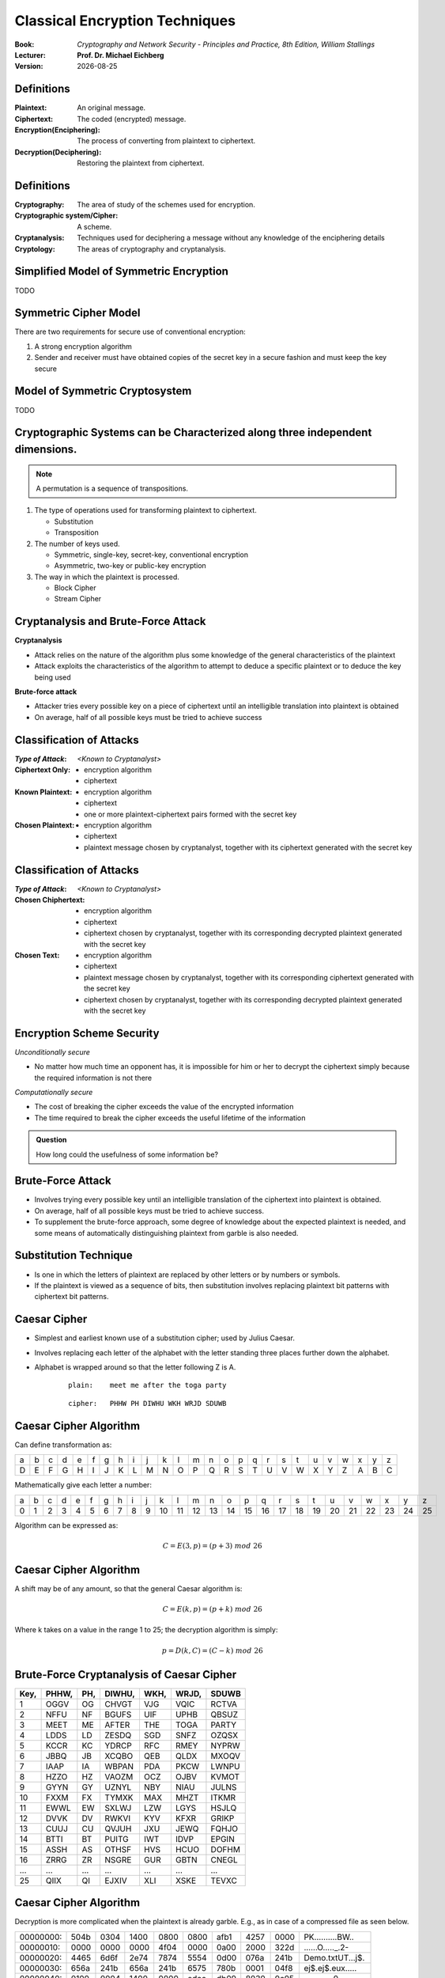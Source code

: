 .. meta:: 
    :author: Michael Eichberg
    :keywords: Encryption
    :description lang=en: Classical Encryption Techniques
    :description lang=de: Klassische Verschlüsselungsmethoden
    :first-slide: last

.. :first-slide: last is only used while creating the slides!

.. |date| date::

.. role:: incremental


Classical Encryption Techniques
===============================

:Book: *Cryptography and Network Security - Principles and Practice, 8th Edition, William Stallings*
:Lecturer: **Prof. Dr. Michael Eichberg**
:Version: |date|

.. image:: DHBW_CAS_LOGO.svg
    :alt: DHBW CAS Logo
    :scale: 4
    :class: logo


Definitions
-----------

:Plaintext: An original message.
:Ciphertext: The coded (encrypted) message.
:Encryption(Enciphering): The process of converting from plaintext to ciphertext.
:Decryption(Deciphering): Restoring the plaintext from ciphertext.


Definitions
-----------

:Cryptography: The area of study of the schemes used for encryption.
:Cryptographic system/Cipher: A scheme.
:Cryptanalysis: Techniques used for deciphering a message without any knowledge of the enciphering details
:Cryptology: The areas of cryptography and cryptanalysis.


Simplified Model of Symmetric Encryption
----------------------------------------

TODO


Symmetric Cipher Model
----------------------
 

There are two requirements for secure use of conventional encryption:

1.  A strong encryption algorithm
2. Sender and receiver must have obtained copies of the secret key in a secure fashion and must keep the key secure


Model of Symmetric Cryptosystem
-------------------------------

TODO



Cryptographic Systems can be Characterized along three independent dimensions.
------------------------------------------------------------------------------------------

.. note::

    A permutation is a sequence of transpositions.

.. class:: incremental

   1. The type of operations used for transforming plaintext to ciphertext.

      - Substitution
      - Transposition
  
        

   2. The number of keys used.
    
      - Symmetric, single-key, secret-key, conventional encryption
      - Asymmetric, two-key or public-key encryption
  
   3. The way in which the plaintext is processed.
   

      - Block Cipher
      - Stream Cipher


Cryptanalysis and Brute-Force Attack
------------------------------------

.. class:: incremental

    **Cryptanalysis**

    - Attack relies on the nature of the algorithm plus some knowledge of the general characteristics of the plaintext
    - Attack exploits the characteristics of the algorithm to attempt to deduce a specific plaintext or to deduce the key being used

.. class:: incremental

    **Brute-force attack**

    - Attacker tries every possible key on a piece of ciphertext until an intelligible translation into plaintext is obtained
    - On average, half of all possible keys must be tried to achieve success


Classification of Attacks
--------------------------

:*Type of Attack*:  *<Known to Cryptanalyst>*

:Ciphertext Only:
    - encryption algorithm
    - ciphertext

:Known Plaintext:
    - encryption algorithm
    - ciphertext
    - one or more plaintext-ciphertext pairs formed with the secret key

:Chosen Plaintext:
    - encryption algorithm
    - ciphertext
    - plaintext message chosen by cryptanalyst, together with its ciphertext generated with the secret key



Classification of Attacks
--------------------------

:*Type of Attack*:  *<Known to Cryptanalyst>*


:Chosen Chiphertext:

    - encryption algorithm
    - ciphertext
    - ciphertext chosen by cryptanalyst, together with its corresponding decrypted plaintext generated with the secret key

:Chosen Text:
    - encryption algorithm
    - ciphertext
    - plaintext message chosen by cryptanalyst, together with its corresponding ciphertext generated with the secret key
    - ciphertext chosen by cryptanalyst, together with its corresponding decrypted plaintext generated with the secret key


Encryption Scheme Security
---------------------------

*Unconditionally secure*

- No matter how much time an opponent has, it is impossible for him or her to decrypt the ciphertext simply because the required information is not there

.. class:: incremental

    *Computationally secure*

    - The cost of breaking the cipher exceeds the value of the encrypted information
    - The time required to break the cipher exceeds the useful lifetime of the information

.. admonition:: Question
    :class: incremental

    How long could the usefulness of some information be?


Brute-Force Attack
------------------

.. class:: incremental

    - Involves trying every possible key until an intelligible translation of the ciphertext into plaintext is obtained.

    - On average, half of all possible keys must be tried to achieve success.
 
    - To supplement the brute-force approach, some degree of knowledge about the expected plaintext is needed, and some means of automatically distinguishing plaintext from garble is also needed.


Substitution Technique
----------------------

- Is one in which the letters of plaintext are replaced by other letters or by numbers or symbols.

- If the plaintext is viewed as a sequence of bits, then substitution involves replacing plaintext bit patterns with ciphertext bit patterns.


Caesar Cipher
-------------


- Simplest and earliest known use of a substitution cipher; used by Julius Caesar.
- Involves replacing each letter of the alphabet with the letter standing three places further down the alphabet.
- Alphabet is wrapped around so that the letter following Z is A.

    :: 

        plain:    meet me after the toga party

    .. class:: incremental
        
        ::

            cipher:   PHHW PH DIWHU WKH WRJD SDUWB 


Caesar Cipher Algorithm
-----------------------

Can define transformation as:

.. csv-table:: 
    :delim: space
    :class: small
    
        a b c d e f g h i j k l m n o p q r s t u v w x y z 
        D E F G H I J K L M N O P Q R S T U V W X Y Z A B C

Mathematically give each letter a number:

.. csv-table:: 
    :delim: space
    :class: small

        a b c d e f g h i j k l m n o p q r s t u v w x y z
        0 1 2 3 4 5 6 7 8 9 10 11 12 13 14 15 16 17 18 19 20 21 22 23 24 25

Algorithm can be expressed as: 

.. math::
    C = E(3, p) = (p + 3)\; mod\; 26


Caesar Cipher Algorithm
-----------------------

A shift may be of any amount, so that the general Caesar algorithm is: 

.. math::

    C = E(k, p)= (p + k)\; mod\; 26

Where k takes on a value in the range 1 to 25; the decryption algorithm is simply:

.. math::

    p = D(k,C) = (C - k)\; mod\; 26


Brute-Force Cryptanalysis of Caesar Cipher
------------------------------------------


.. csv-table:: 
    :delim: space
    :class: small
    :header: Key, PHHW, PH, DIWHU, WKH, WRJD, SDUWB 

    1 OGGV OG CHVGT VJG VQIC RCTVA
    2 NFFU NF BGUFS UIF UPHB QBSUZ
    3 MEET ME AFTER THE TOGA PARTY
    4 LDDS LD ZESDQ SGD SNFZ OZQSX
    5 KCCR KC YDRCP RFC RMEY NYPRW
    6 JBBQ JB XCQBO QEB QLDX MXOQV
    7 IAAP IA WBPAN PDA PKCW LWNPU
    8 HZZO HZ VAOZM OCZ OJBV KVMOT
    9 GYYN GY UZNYL NBY NIAU JULNS
    10 FXXM FX TYMXK MAX MHZT ITKMR
    11 EWWL EW SXLWJ LZW LGYS HSJLQ
    12 DVVK DV RWKVI KYV KFXR GRIKP
    13 CUUJ CU QVJUH JXU JEWQ FQHJO
    14 BTTI BT PUITG IWT IDVP EPGIN
    15 ASSH AS OTHSF HVS HCUO DOFHM
    16 ZRRG ZR NSGRE GUR GBTN CNEGL
    ... ... ... ... ... ... ...
    25 QIIX QI EJXIV XLI XSKE TEVXC


Caesar Cipher Algorithm
-----------------------

Decryption is more complicated when the plaintext is already garble. E.g., as in case of a compressed file as seen below.

.. csv-table:: 
    :delim: space
    :class: hexdump

    00000000: 504b 0304 1400 0800 0800 afb1 4257 0000 PK..........BW..
    00000010: 0000 0000 0000 4f04 0000 0a00 2000 322d ......O....._.2-
    00000020: 4465 6d6f 2e74 7874 5554 0d00 076a 241b Demo.txtUT...j$.
    00000030: 656a 241b 656a 241b 6575 780b 0001 04f8 ej$.ej$.eux.....
    00000040: 0100 0004 1400 0000 edcc db09 8030 0c05 .............0..
    00000050: d07f a7c8 049d a28b c4f6 6203 e983 18d0 ..........b.....
    00000060: 6e2f ee91 ffc3 c928 b697 cb1c 2437 f569 n/.....(....$7.i
    00000070: a032 fb52 29ec a8f4 340c f206 5aca 321c .2.R)...4...Z.2.
    00000080: afff 8cd5 c075 d3c5 762a d291 2389 2492 .....u..v*..#.$.
    00000090: 48d2 0750 4b07 081d a9b0 b94b 0000 004f H..PK......K...O
    000000a0: 0400 0050 4b01 0214 0314 0008 0008 00af ...PK...........
    000000b0: b142 571d a9b0 b94b 0000 004f 0400 000a .BW....K...O....
    000000c0: 0020 0000 0000 0000 0000 00a4 8100 0000 ._..............
    000000d0: 0032 2d44 656d 6f2e 7478 7455 540d 0007 .2-Demo.txtUT...
    000000e0: 6a24 1b65 6a24 1b65 6a24 1b65 7578 0b00 j$.ej$.ej$.eux..
    000000f0: 0104 f801 0000 0414 0000 0050 4b05 0600 ...........PK...
    00000100: 0000 0001 0001 0058 0000 00a3 0000 0000 .......X........



Monoalphabetic Cipher
---------------------

- Permutation of a finite set of elements S is an ordered sequence of all the elements of S, with each element appearing exactly once.

.. class:: incremental

  - If the “cipher” line can be any permutation of the 26 alphabetic characters, then there are 26! or greater than 4 x 1026 possible keys

    - This is 10 orders of magnitude greater than the key space for DES
    - Approach is referred to as a monoalphabetic substitution cipher because a single cipher alphabet is used per message


English Letter Frequency
-------------------------

.. image:: 2-English_letter_frequency_(alphabetic).svg
    :width: 1200px
    :alt: English letter frequency (alphabetic)


Monoalphabetic Ciphers
-----------------------

Easy to break because they reflect the frequency data of the original alphabet.

Countermeasure is to provide multiple substitutes (homophones) for a single letter.


Playfair Cipher
---------------

.. note:: 

    *Digram*

    - Two-letter combination
    - Most common is "*th*""

    *Trigram*

    - Three-letter combination
    - Most frequent is "*the*"

- Best-known multiple-letter encryption cipher
- Treats digrams in the plaintext as single units and translates these units into ciphertext digrams
- Based on the use of a 5 x 5 matrix of letters constructed using a keyword Invented by British scientist Sir Charles Wheatstone in 1854
- Used as the standard field system by the British Army in World War I and the U.S. Army and other Allied forces during World War II


Playfair Key Matrix
-------------------

Fill in letters of keyword (minus duplicates) from left to right and from top to bottom, then fill in the remainder of the matrix with the remaining letters in alphabetic order
Using the keyword MONARCHY:


.. csv-table:: 
    :delim: space

    M O N A R
    C H Y B D
    E F G I/J K
    L P Q S T
    U V W X Z


Playfair Example
----------------

TODO



Hill Cipher
-----------

- Developed by the mathematician Lester Hill in 1929.
- Strength is that it completely hides single-letter frequencies.
  
  - The use of a larger matrix hides more frequency information.
  - A 3 x 3 Hill cipher hides not only single-letter but also two-letter frequency information.

- Strong against a ciphertext-only attack but easily broken with a known plaintext attack


Polyalphabetic Ciphers
----------------------

.. note:: 

     
    **All these techniques have the following features in common:**

    - A set of related monoalphabetic substitution rules is used
    - A key determines which particular rule is chosen for a given transformation

Polyalphabetic substitution ciphers improve on the simple monoalphabetic technique by using different monoalphabetic substitutions as one proceeds through the plaintext message.



Vigenère Cipher
---------------

- Best known and one of the simplest polyalphabetic substitution ciphers
- In this scheme the set of related monoalphabetic substitution rules consists of the 26 Caesar ciphers with shifts of 0 through 25
- Each cipher is denoted by a key letter which is the ciphertext letter that substitutes for the plaintext letter

Vigenère-Tableau
----------------

.. note::
    :class: smaller

    :header: plaintext letter
    :1. column: key letter
    :tableau: ciphertext letter

.. csv-table::
    :delim: space
    :class: small compact

    / **a** **b** **c** **d** **e** **f** **g** **h** **i** **j** **k** **l** **m** **n** **o** **p** **q** **r** **s** **t** **u** **v** **w** **x** **y** **z** 
    **A** A B C D E F G H I J K L M N O P Q R S T U V W X Y Z 
    **B** B C D E F G H I J K L M N O P Q R S T U V W X Y Z A 
    **C** C D E F G H I J K L M N O P Q R S T U V W X Y Z A B 
    **D** D E F G H I J K L M N O P Q R S T U V W X Y Z A B C 
    **E** E F G H I J K L M N O P Q R S T U V W X Y Z A B C D 
    **F** F G H I J K L M N O P Q R S T U V W X Y Z A B C D E 
    **G** G H I J K L M N O P Q R S T U V W X Y Z A B C D E F 
    **H** H I J K L M N O P Q R S T U V W X Y Z A B C D E F G 
    **I** I J K L M N O P Q R S T U V W X Y Z A B C D E F G H 
    **J** J K L M N O P Q R S T U V W X Y Z A B C D E F G H I 
    **K** K L M N O P Q R S T U V W X Y Z A B C D E F G H I J 
    **L** L M N O P Q R S T U V W X Y Z A B C D E F G H I J K 
    **M** M N O P Q R S T U V W X Y Z A B C D E F G H I J K L 
    **N** N O P Q R S T U V W X Y Z A B C D E F G H I J K L M 
    **O** O P Q R S T U V W X Y Z A B C D E F G H I J K L M N 
    **P** P Q R S T U V W X Y Z A B C D E F G H I J K L M N O 
    **Q** Q R S T U V W X Y Z A B C D E F G H I J K L M N O P 
    **R** R S T U V W X Y Z A B C D E F G H I J K L M N O P Q 
    **S** S T U V W X Y Z A B C D E F G H I J K L M N O P Q R 
    **T** T U V W X Y Z A B C D E F G H I J K L M N O P Q R S 
    **U** U V W X Y Z A B C D E F G H I J K L M N O P Q R S T 
    **V** V W X Y Z A B C D E F G H I J K L M N O P Q R S T U 
    **W** W X Y Z A B C D E F G H I J K L M N O P Q R S T U V 
    **X** X Y Z A B C D E F G H I J K L M N O P Q R S T U V W 
    **Y** Y Z A B C D E F G H I J K L M N O P Q R S T U V W X 
    **Z** Z A B C D E F G H I J K L M N O P Q R S T U V W X Y

Let's assume the key is `D`, the plaintext character is `b` then the ciphertext letter is `E`.

Example of Vigenère Cipher
--------------------------

- To encrypt a message, a key is needed that is as long as the message.
- Usually, the key is a repeating keyword.

.. admonition:: Example
    :class: incremental

    If the keyword is deceptive, the message “we are discovered save yourself” is encrypted as:

    :: 

        key:        deceptivedeceptivedeceptive 
        plaintext:  wearediscoveredsaveyourself
        ciphertext: ZICVTWQNGRZGVTWAVZHCQYGLMGJ

    
Vigenère Autokey System
--------------------------

- A keyword is concatenated with the plaintext itself to provide a running key.
  
.. admonition:: Example
    :class: incremental

    :: 

        key:        deceptivewearediscoveredsav 
        plaintext:  wearediscoveredsaveyourself
        ciphertext: ZICVTWQNGKZEIIGASXSTSLVVWLA

.. class:: incremental

    Even this scheme is vulnerable to cryptanalysis, because the key and the plaintext share the same frequency distribution of letters, a statistical technique can be applied.


Vernam Cipher
-------------

TODO


One-Time Pad
------------
- Improvement to Vernam cipher proposed by an Army Signal Corp officer, Joseph Mauborgne
- Use a random key that is as long as the message so that the key need not be repeated
- Key is used to encrypt and decrypt a single message and then is discarded
- Each new message requires a new key of the same length as the new message
- Scheme is unbreakable
  - Produces random output that bears no statistical relationship to the plaintext
  - Because the ciphertext contains no information whatsoever about the plaintext, there is simply no way to break the code


Difficulties when using a One-Time Pad
--------------------------------------

- The one-time pad offers complete security but, in practice, has two fundamental difficulties:
  
  1. There is the practical problem of making large quantities of random keys
     Any heavily used system might require millions of random characters on a regular basis
  2. Mammoth key distribution problem.
     For every message to be sent, a key of equal length is needed by both sender and receiver

- Because of these difficulties, the one-time pad is of limited utility; useful primarily for low-bandwidth channels requiring very high security

- The one-time pad is the only cryptosystem that exhibits perfect secrecy 


Rail Fence Cipher
-----------------

- Simplest transposition cipher
- Plaintext is written down as a sequence of diagonals and then read off as a sequence of rows

.. admonition:: Example
    :class: incremental

    To encipher the message “meet me after the toga party” with a rail fence of depth 2 (key), we would write:
    
    ::

        m e m a t r h t g p r y
         e t e f e t e o a a t

    Encrypted message is: MEMATRHTGPRYETEFETEOAAT


Row Transposition Cipher
------------------------

- Is a more complex transposition.
- Write the message in a rectangle, row by row, and read the message off, column by column, but permute the order of the columns.
- The order of the columns then becomes the key to the algorithm

.. admonition:: Example
    :class: incremental

    ::

        Key:        4312567 
        Plaintext:  attackp
                    ostpone 
                    duntilt 
                    woamxyz
    
    Ciphertext: TTNAAPTMTSUOAODWCOIXKNLYPETZ


Steganography
-------------

.. class:: smaller enable-copy-to-clipboard

    Dear Friend ; We know you are interested in receiving cutting-edge announcement . If you are not interested in our publications and wish to be removed from our lists, simply do NOT respond and ignore this mail . This mail is being sent in compliance with Senate bill 1626 ; Title 4 , Section 305 . This is a ligitimate business proposal ! Why work for somebody else when you can become rich in 96 months . Have you ever noticed nobody is getting any younger & nobody is getting any younger . Well, now is your chance to capitalize on  this ! We will help you decrease perceived waiting time by 170% and use credit cards on your website ! You are guaranteed to succeed because we take all the risk ! But don't believe us . Mrs Anderson of Indiana tried us and says "I was skeptical but it worked for me" . We assure you that we operate within all applicable laws . You will blame yourself forever if you don't order now . Sign up a friend and you'll get a discount of 10% ! Thank-you for your serious consideration of our offer ! 

Use Spammimic https://www.spammimic.com/ to unhide the message.

..
    The encoded message is: "Success!"

Other Steganography Techniques
------------------------------

**Character marking**

Selected letters of printed or typewritten text are over-written in pencil. The marks are not visible unless the paper is held at an angle to bright light.

**Invisible ink**

A number of substances can be used for writing but leave no visible trace until heat or some chemical is applied to the paper.

**Pin punctures**

Small pin punctures on selected letters are ordinarily not visible unless the paper is held up in front of a light.

...


Steganography vs. Encryption
----------------------------

Steganography has a number of *drawbacks* when compared to encryption:

- It requires a lot of overhead to hide a relatively few bits of information
- Once the system is discovered, it becomes virtually worthless

The *advantage* of steganography:

- It can be employed by parties who have something to lose should the fact of their secret communication (not necessarily the content) be discovered.
- Encryption flags traffic as important or secret or may identify the sender or receiver as someone with something to hide.